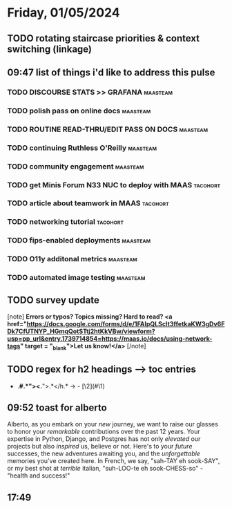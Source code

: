* Friday, 01/05/2024
** TODO rotating staircase priorities & context switching (linkage)
SCHEDULED: <2024-01-05 Fri>
** 09:47 list of things i'd like to address this pulse
*** TODO DISCOURSE STATS >> GRAFANA                                :maasteam:
*** TODO polish pass on online docs                                :maasteam:
*** TODO ROUTINE READ-THRU/EDIT PASS ON DOCS                       :maasteam:
*** TODO continuing Ruthless O'Reilly                              :maasteam:
*** TODO community engagement                                      :maasteam:
*** TODO get Minis Forum N33 NUC to deploy with MAAS               :tacohort:
*** TODO article about teamwork in MAAS                            :tacohort:
*** TODO networking tutorial                                       :tacohort:
*** TODO fips-enabled deployments                                  :maasteam:
*** TODO O11y additonal metrics                                    :maasteam:
*** TODO automated image testing                                   :maasteam:
** TODO survey update
SCHEDULED: <2024-01-05 Fri>
[note]
*Errors or typos? Topics missing? Hard to read? <a href="https://docs.google.com/forms/d/e/1FAIpQLScIt3ffetkaKW3gDv6FDk7CfUTNYP_HGmqQotSTtj2htKkVBw/viewform?usp=pp_url&entry.1739714854=https://maas.io/docs/using-network-tags" target = "_blank">Let us know!</a>*
[/note]
** TODO regex for h2 headings --> toc entries
- .*#\(.*\)"><.*">\(.*\)</h.* → - [\2](#\1)
** 09:52 toast for alberto
Alberto, as you embark on your /new/ journey, we want to raise our glasses to honor your /remarkable/ contributions over the past 12 years. Your expertise in Python, Django, and Postgres has not only /elevated/ our projects but also /inspired/ us, believe or not. Here's to your /future/ successes, the new adventures awaiting you, and the /unforgettable/ memories you've created here. In French, we say, "sah-TAY eh sook-SAY", or my best shot at /terrible/ italian, "suh-LOO-te eh sook-CHESS-so" - "health and success!"


** 17:49 
